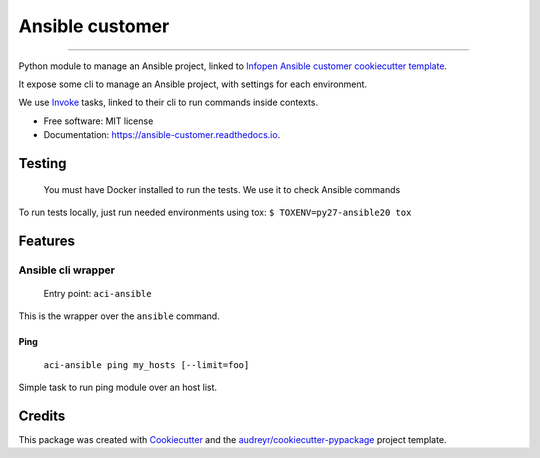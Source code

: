 ================
Ansible customer
================


.. image:: https://img.shields.io/pypi/v/ansible_customer.svg
        :target: https://pypi.python.org/pypi/ansible_customer

.. image:: https://img.shields.io/travis/infOpen/ansible_customer.svg
        :target: https://travis-ci.org/infOpen/ansible_customer

.. image:: https://readthedocs.org/projects/ansible-customer/badge/?version=latest
        :target: https://ansible-customer.readthedocs.io/en/latest/?badge=latest
        :alt: Documentation Status

.. image:: https://pyup.io/repos/github/infOpen/ansible_customer/shield.svg
        :target: https://pyup.io/repos/github/infOpen/ansible_customer/
        :alt: Updates

.. image:: https://pyup.io/repos/github/infOpen/ansible_customer/python-3-shield.svg
        :target: https://pyup.io/repos/github/infOpen/ansible_customer/
        :alt: Python 3

.. image:: https://img.shields.io/codecov/c/github/infOpen/ansible_customer/master.svg?label=coverage_master
        :target: https://codecov.io/gh/infOpen/ansible_customer
        :alt: Codecov master

.. image:: https://img.shields.io/codecov/c/github/infOpen/ansible_customer/develop.svg?label=coverage_develop
        :target: https://codecov.io/gh/infOpen/ansible_customer
        :alt: Codecov develop

.. image:: https://img.shields.io/codacy/grade/10406cf9151649b7865a75704c95640d/master.svg?label=code_quality_master
        :target: https://www.codacy.com/app/achaussier/ansible_customer
        :alt: Codacy master

.. image:: https://img.shields.io/codacy/grade/10406cf9151649b7865a75704c95640d/develop.svg?label=code_quality_develop
        :target: https://www.codacy.com/app/achaussier/ansible_customer
        :alt: Codacy develop

-------------------------------------------------------------------------------

Python module to manage an Ansible project, linked to `Infopen Ansible customer cookiecutter template`_.

It expose some cli to manage an Ansible project, with settings for each environment.

We use Invoke_ tasks, linked to their cli to run commands inside contexts.


* Free software: MIT license
* Documentation: https://ansible-customer.readthedocs.io.


Testing
-------

    You must have Docker installed to run the tests. We use it to check Ansible
    commands

To run tests locally, just run needed environments using tox:
``$ TOXENV=py27-ansible20 tox``

Features
--------

Ansible cli wrapper
+++++++++++++++++++

    Entry point: ``aci-ansible``

This is the wrapper over the ``ansible`` command.

Ping
~~~~

    ``aci-ansible ping my_hosts [--limit=foo]``

Simple task to run ping module over an host list.


Credits
---------

This package was created with Cookiecutter_ and the `audreyr/cookiecutter-pypackage`_ project template.

.. _`Infopen Ansible customer cookiecutter template`: https://github.com/infOpen/cookiecutter-ansible-customer
.. _Invoke: https://github.com/pyinvoke/invoke
.. _Cookiecutter: https://github.com/audreyr/cookiecutter
.. _`audreyr/cookiecutter-pypackage`: https://github.com/audreyr/cookiecutter-pypackage

